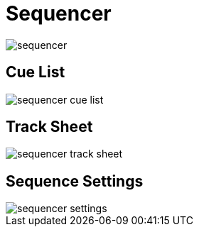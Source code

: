 = Sequencer

image::sequencer.png[]

== Cue List

image::sequencer_cue_list.png[]

== Track Sheet

image::sequencer_track_sheet.png[]

== Sequence Settings

image::sequencer_settings.png[]

